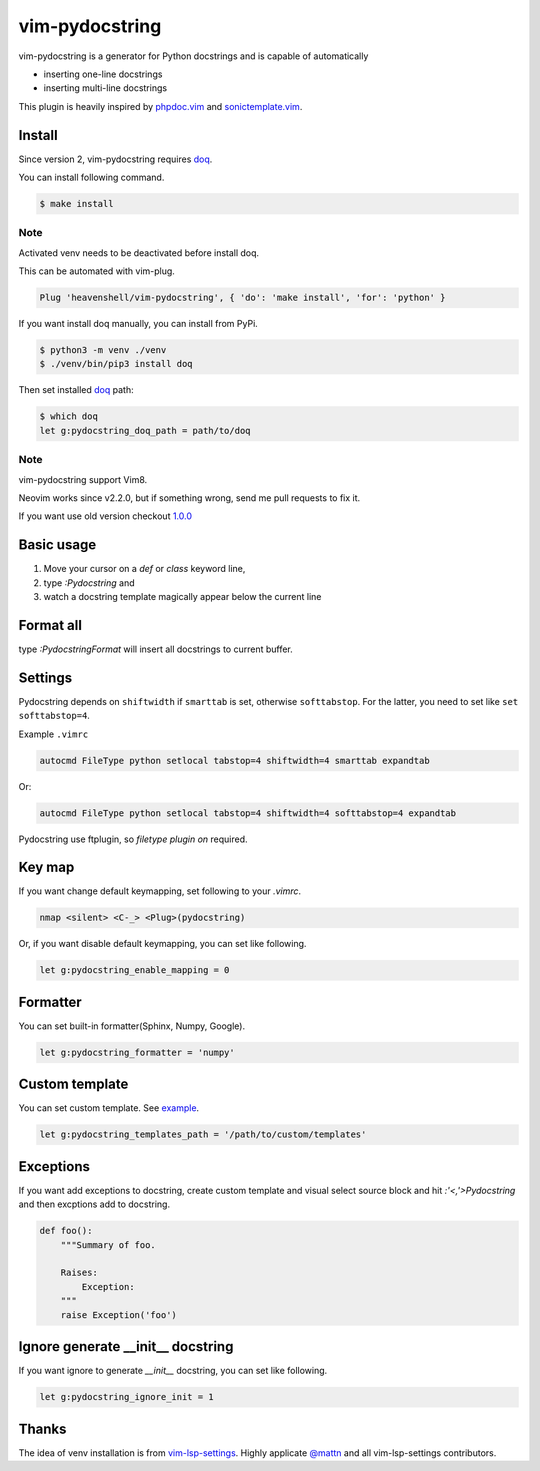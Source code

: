 vim-pydocstring
===============

.. image:: https://github.com/heavenshell/vim-pydocstring/workflows/build/badge.svg?branch=master
  :target: https://github.com/heavenshell/vim-pydocstring

.. image:: ./assets/vim-pydocstring.gif

vim-pydocstring is a generator for Python docstrings and is capable of automatically

* inserting one-line docstrings
* inserting multi-line docstrings

This plugin is heavily inspired by `phpdoc.vim <http://www.vim.org/scripts/script.php?script_id=1355>`_ and `sonictemplate.vim <https://github.com/mattn/sonictemplate-vim>`_.

Install
-------

Since version 2, vim-pydocstring requires `doq <https://pypi.org/project/doq/>`_.

You can install following command.

.. code::

  $ make install

Note
~~~~

Activated venv needs to be deactivated before install doq.

This can be automated with vim-plug.

.. code::

  Plug 'heavenshell/vim-pydocstring', { 'do': 'make install', 'for': 'python' }

If you want install doq manually, you can install from PyPi.

.. code::

  $ python3 -m venv ./venv
  $ ./venv/bin/pip3 install doq

Then set installed `doq <https://pypi.org/project/doq/>`_ path:

.. code::

  $ which doq
  let g:pydocstring_doq_path = path/to/doq

Note
~~~~

vim-pydocstring support Vim8.

Neovim works since v2.2.0, but if something wrong, send me pull requests to fix it.

If you want use old version checkout `1.0.0 <https://github.com/heavenshell/vim-pydocstring/releases/tag/1.0.0>`_

Basic usage
-----------

1. Move your cursor on a `def` or `class` keyword line,
2. type `:Pydocstring` and
3. watch a docstring template magically appear below the current line

Format all
----------

type `:PydocstringFormat` will insert all docstrings to current buffer.

Settings
--------

Pydocstring depends on ``shiftwidth`` if ``smarttab`` is set, otherwise
``softtabstop``.  For the latter, you need to set like ``set softtabstop=4``.

Example ``.vimrc``

.. code::

  autocmd FileType python setlocal tabstop=4 shiftwidth=4 smarttab expandtab

Or:

.. code::

  autocmd FileType python setlocal tabstop=4 shiftwidth=4 softtabstop=4 expandtab

Pydocstring use ftplugin, so `filetype plugin on` required.

Key map
-------

If you want change default keymapping, set following to your `.vimrc`.

.. code::

  nmap <silent> <C-_> <Plug>(pydocstring)

Or, if you want disable default keymapping, you can set like following.

.. code::

  let g:pydocstring_enable_mapping = 0

Formatter
---------

You can set built-in formatter(Sphinx, Numpy, Google).

.. code::

  let g:pydocstring_formatter = 'numpy'


Custom template
---------------

You can set custom template. See `example <https://github.com/heavenshell/py-doq/tree/master/examples>`_.

.. code::

  let g:pydocstring_templates_path = '/path/to/custom/templates'

Exceptions
----------

If you want add exceptions to docstring, create custom template
and visual select source block and hit `:'<,'>Pydocstring` and then
excptions add to docstring.

.. code::

  def foo():
      """Summary of foo.

      Raises:
          Exception:
      """
      raise Exception('foo')

Ignore generate __init__ docstring
----------------------------------

If you want ignore to generate `__init__` docstring, you can set like following.

.. code::

  let g:pydocstring_ignore_init = 1

Thanks
------

The idea of venv installation is from `vim-lsp-settings <https://github.com/mattn/vim-lsp-settings>`_.
Highly applicate `@mattn <https://github.com/mattn/>`_ and all vim-lsp-settings contributors.
